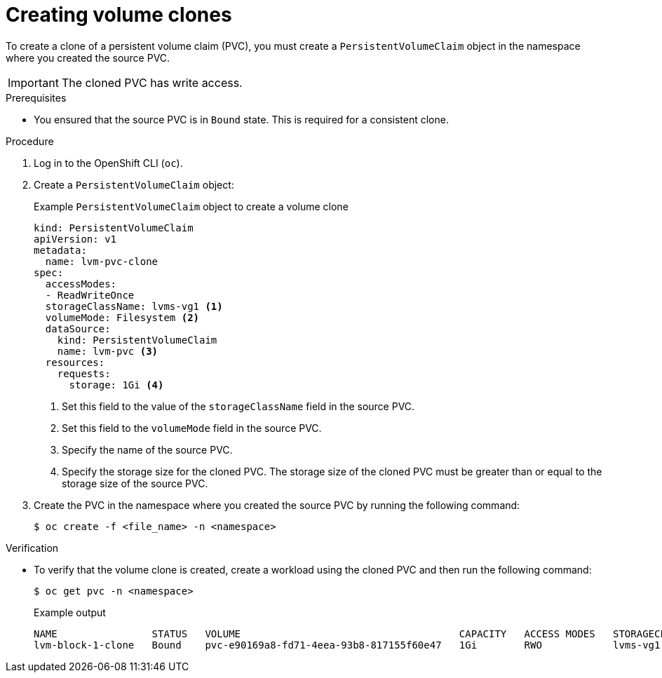 // Module included in the following assemblies:
//
// storage/persistent_storage/persistent_storage_local/persistent-storage-using-lvms.adoc

:_mod-docs-content-type: PROCEDURE
[id="lvms-creating-volume-clones_{context}"]
= Creating volume clones

To create a clone of a persistent volume claim (PVC), you must create a `PersistentVolumeClaim` object in the namespace where you created the source PVC.

[IMPORTANT]
====
The cloned PVC has write access.
====

.Prerequisites

* You ensured that the source PVC is in `Bound` state. This is required for a consistent clone.

.Procedure

. Log in to the OpenShift CLI (`oc`).

. Create a `PersistentVolumeClaim` object:
+
.Example `PersistentVolumeClaim` object to create a volume clone
[source,yaml]
----
kind: PersistentVolumeClaim
apiVersion: v1
metadata:
  name: lvm-pvc-clone
spec:
  accessModes:
  - ReadWriteOnce
  storageClassName: lvms-vg1 <1>
  volumeMode: Filesystem <2>
  dataSource:
    kind: PersistentVolumeClaim
    name: lvm-pvc <3>
  resources:
    requests:
      storage: 1Gi <4>
----
<1> Set this field to the value of the `storageClassName` field in the source PVC.
<2> Set this field to the `volumeMode` field in the source PVC.
<3> Specify the name of the source PVC.
<4> Specify the storage size for the cloned PVC. The storage size of the cloned PVC must be greater than or equal to the storage size of the source PVC.

. Create the PVC in the namespace where you created the source PVC by running the following command:
+
[source,terminal]
----
$ oc create -f <file_name> -n <namespace>
----

.Verification

* To verify that the volume clone is created, create a workload using the cloned PVC and then run the following command:
+
[source,terminal]
----
$ oc get pvc -n <namespace>
----
+
.Example output
+
[source, terminal]
----
NAME                STATUS   VOLUME                                     CAPACITY   ACCESS MODES   STORAGECLASS   AGE
lvm-block-1-clone   Bound    pvc-e90169a8-fd71-4eea-93b8-817155f60e47   1Gi        RWO            lvms-vg1       5s
----